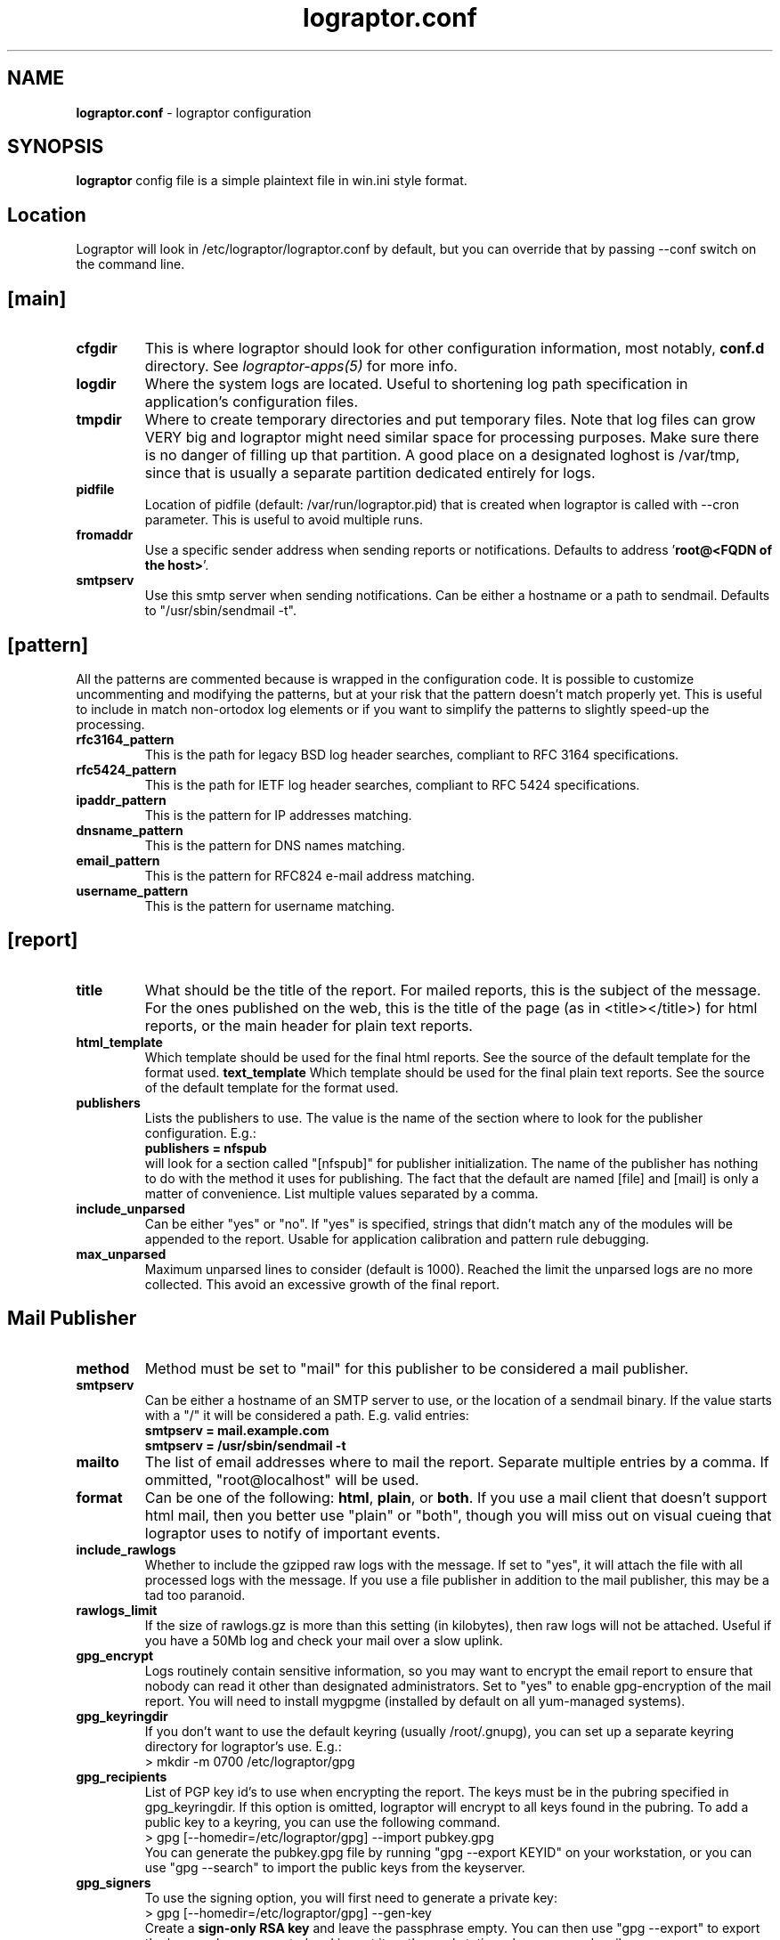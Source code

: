 .TH "lograptor.conf" "5" "1.0" "Davide Brunato" "Applications/System"

.SH NAME
\fBlograptor.conf\fR \- lograptor configuration

.SH SYNOPSIS
\fBlograptor\fR config file is a simple plaintext file in win.ini style
format.

.SH "Location"
Lograptor will look in /etc/lograptor/lograptor.conf by default, but you can
override that by passing \--conf switch on the command line.

.SH "[main]"
.TP
.B cfgdir
This is where lograptor should look for other configuration information,
most notably, \fBconf.d\fR directory. See \fIlograptor-apps(5)\fR
for more info.
.TP
.B logdir
Where the system logs are located. Useful to shortening log path 
specification in application's configuration files.
.TP
.B tmpdir
Where to create temporary directories and put temporary files. Note
that log files can grow VERY big and lograptor might need similar
space for processing purposes. Make sure there is no danger
of filling up that partition. A good place on a designated loghost is
/var/tmp, since that is usually a separate partition dedicated
entirely for logs.
.TP
.B pidfile 
Location of pidfile (default: /var/run/lograptor.pid) that is created when
lograptor is called with --cron parameter. This is useful to avoid multiple
runs.
.TP
.B fromaddr
Use a specific sender address when sending reports or notifications. 
Defaults to address '\fBroot@<FQDN of the host>\fR'.
.TP
.B smtpserv
Use this smtp server when sending notifications. Can be either a
hostname or a path to sendmail. Defaults to "/usr/sbin/sendmail -t".

.SH "[pattern]"
All the patterns are commented because is wrapped in the configuration code. 
It is possible to customize uncommenting and modifying the patterns, but 
at your risk that the pattern doesn't match properly yet. 
This is useful to include in match non-ortodox log elements or if you want to
simplify the patterns to slightly speed-up the processing.  
.TP
.B rfc3164_pattern
This is the path for legacy BSD log header searches, compliant to RFC 3164 specifications.
.TP
.B rfc5424_pattern
This is the path for IETF log header searches, compliant to RFC 5424 specifications.
.TP
.B ipaddr_pattern
This is the pattern for IP addresses matching.
.TP
.B dnsname_pattern
This is the pattern for DNS names matching.
.TP
.B email_pattern
This is the pattern for RFC824 e-mail address matching.
.TP
.B username_pattern
This is the pattern for username matching.

.SH "[report]"
.TP
.B title
What should be the title of the report. For mailed reports, this is
the subject of the message. For the ones published on the web, this is
the title of the page (as in <title></title>) for html reports, or the
main header for plain text reports.
.TP
.B html_template
Which template should be used for the final html reports. See the
source of the default template for the format used.
.B text_template
Which template should be used for the final plain text reports. See the
source of the default template for the format used.

.TP
.B publishers
Lists the publishers to use. The value is the name of the section
where to look for the publisher configuration. E.g.:
.br
.B publishers = nfspub
.br
will look for a section called "[nfspub]" for publisher
initialization. The name of the publisher has nothing to do with the
method it uses for publishing. The fact that the default are named
[file] and [mail] is only a matter of convenience. List multiple
values separated by a comma.

.TP
.B include_unparsed
Can be either "yes" or "no". If "yes" is specified, strings that didn't
match any of the modules will be appended to the report. Usable for
application calibration and pattern rule debugging.

.TP
.B max_unparsed
Maximum unparsed lines to consider (default is 1000). Reached the limit the
unparsed logs are no more collected. This avoid an excessive growth of
the final report.


.SH "Mail Publisher"
.TP
.B method
Method must be set to "mail" for this publisher to be considered a
mail publisher.
.TP
.B smtpserv
Can be either a hostname of an SMTP server to use, or the location of
a sendmail binary. If the value starts with a "/" it will be
considered a path. E.g. valid entries:
.br
.B smtpserv = mail.example.com
.br
.B smtpserv = /usr/sbin/sendmail -t
.TP
.B mailto
The list of email addresses where to mail the report. Separate
multiple entries by a comma. If ommitted, "root@localhost" will be
used.
.TP
.B format
Can be one of the following: \fBhtml\fR, \fBplain\fR, or \fBboth\fR. If
you use a mail client that doesn't support html mail, then you better
use "plain" or "both", though you will miss out on visual cueing that
lograptor uses to notify of important events.
.TP
.B include_rawlogs
Whether to include the gzipped raw logs with the message. If set to
"yes", it will attach the file with all processed logs with the
message. If you use a file publisher in addition to the mail
publisher, this may be a tad too paranoid.
.TP
.B rawlogs_limit
If the size of rawlogs.gz is more than this setting (in kilobytes),
then raw logs will not be attached. Useful if you have a 50Mb log and
check your mail over a slow uplink.
.TP
.B gpg_encrypt
Logs routinely contain sensitive information, so you may want to
encrypt the email report to ensure that nobody can read it other than
designated administrators. Set to "yes" to enable gpg-encryption of the
mail report. You will need to install mygpgme (installed by default on
all yum-managed systems).
.TP
.B gpg_keyringdir
If you don't want to use the default keyring (usually /root/.gnupg), you
can set up a separate keyring directory for lograptor's use. E.g.:
.br
> mkdir -m 0700 /etc/lograptor/gpg
.TP
.B gpg_recipients
List of PGP key id's to use when encrypting the report. The keys must be in
the pubring specified in gpg_keyringdir. If this option is omitted, lograptor 
will encrypt to all keys found in the pubring. To add a public key to a
keyring, you can use the following command.
.br
> gpg [--homedir=/etc/lograptor/gpg] --import pubkey.gpg
.br
You can generate the pubkey.gpg file by running "gpg --export KEYID" on your
workstation, or you can use "gpg --search" to import the public keys from
the keyserver.
.TP
.B gpg_signers
To use the signing option, you will first need to generate a private key:
.br
> gpg [--homedir=/etc/lograptor/gpg] --gen-key
.br
Create a \fBsign-only RSA key\fR and leave the passphrase empty. You can then
use "gpg --export" to export the key you have generated and import it on the
workstation where you read mail.
.br
If gpg_signers is not set, the report will not be signed.

.SH "File Publisher"
.TP
.B method
Method must be set to "file" for this config to work as a file
publisher.
.TP
.B path
Where to place the directories with reports. A sensible location would
be in /var/www/html/lograptor. Note that the reports may contain
sensitive information, so make sure you place a .htaccess in that
directory and require a password, or limit by host.
.TP
.B dirmask, filemask
These are the masks to be used for the created directories and
files. For format values look at strftime documentation here:
http://www.python.org/doc/current/lib/module-time.html
.TP
.B save_rawlogs
Whether to save the raw logs in a file in the same directory as the report. 
The default is off, since you can easily look in the original log sources.
.TP
.B expire_in
A digit specifying the number of days after which the old directories
should be removed. Default is 7.
.TP
.B notify
Optionally send notifications to these email addresses when new
reports become available. Comment out if no notification is
desired. This is definitely redundant if you also use the mail
publisher.
.TP
.B pubroot
When generating a notification message, use this as publication root
to make a link. E.g.:
.br
.B pubroot = http://www.example.com/lograptor
.br
will make a link: http://www.example.com/lograptor/dirname/filename.html

.SH "COMMENTS"
Lines starting with "#" will be considered commented out.

.SH "AUTHORS"
.LP 
Davide Brunato <brunato@sissa.it>

.SH "SEE ALSO"
.LP 
lograptor(8), lograptor-apps(5), lograptor-examples(5)

